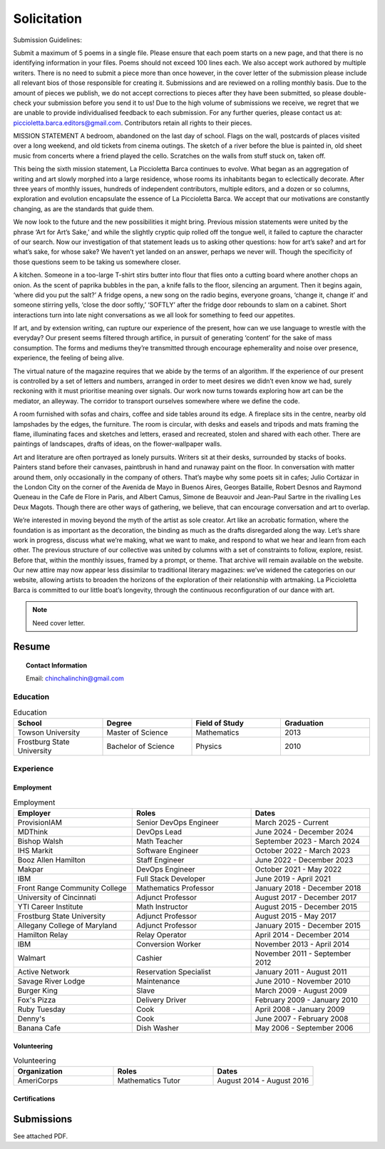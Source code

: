 
.. MODE: OVERRIDE (SUBMISSION PACKAGE)
..
.. This document contains a collection of poetry and my resume. This comment contains a solitication from a journal and some context surrounding the journal.  Use the context to create a taste profile of the journal. Then create a cover for the letter submission and any other additional material (biography, etc) the solitication requires for submission tailored to the taste profile.

.. _solitication:

============
Solicitation
============

Submission Guidelines:

Submit a maximum of 5 poems in a single file. Please ensure that each poem starts on a new page, and that there is no identifying information in your files. Poems should not exceed 100 lines each.
We also accept work authored by multiple writers. There is no need to submit a piece more than once however, in the cover letter of the submission please include all relevant bios of those responsible for creating it.
Submissions and are reviewed on a rolling monthly basis. Due to the amount of pieces we publish, we do not accept corrections to pieces after they have been submitted, so please double-check your submission before you send it to us!
Due to the high volume of submissions we receive, we regret that we are unable to provide individualised feedback to each submission.
For any further queries, please contact us at: piccioletta.barca.editors@gmail.com. Contributors retain all rights to their pieces.

MISSION STATEMENT
A bedroom, abandoned on the last day of school. Flags on the wall, postcards of places visited over a long weekend, and old tickets from cinema outings. The sketch of a river before the blue is painted in, old sheet music from concerts where a friend played the cello. Scratches on the walls from stuff stuck on, taken off. 

‍This being the sixth mission statement, La Piccioletta Barca continues to evolve. What began as an aggregation of writing and art slowly morphed into a large residence, whose rooms its inhabitants began to eclectically decorate. After three years of monthly issues, hundreds of independent contributors, multiple editors, and a dozen or so columns, exploration and evolution encapsulate the essence of La Piccioletta Barca. We accept that our motivations are constantly changing, as are the standards that guide them. 

We now look to the future and the new possibilities it might bring. Previous mission statements were united by the phrase ‘Art for Art’s Sake,’ and while the slightly cryptic quip rolled off the tongue well, it failed to capture the character of our search. Now our investigation of that statement leads us to asking other questions: how for art’s sake? and art for what’s sake, for whose sake? We haven’t yet landed on an answer, perhaps we never will. Though the specificity of those questions seem to be taking us somewhere closer.
‍

A kitchen. Someone in a too-large T-shirt stirs butter into flour that flies onto a cutting board where another chops an onion. As the scent of paprika bubbles in the pan, a knife falls to the floor, silencing an argument. Then it begins again, ‘where did you put the salt?’ A fridge opens, a new song on the radio begins, everyone groans, ‘change it, change it’ and someone stirring yells, ‘close the door softly,’ ‘SOFTLY’ after the fridge door rebounds to slam on a cabinet. Short interactions turn into late night conversations as we all look for something to feed our appetites.

‍If art, and by extension writing, can rupture our experience of the present, how can we use language to wrestle with the everyday? Our present seems filtered through artifice, in pursuit of generating ‘content’ for the sake of mass consumption. The forms and mediums they’re transmitted through encourage ephemerality and noise over presence, experience, the feeling of being alive. 

The virtual nature of the magazine requires that we abide by the terms of an algorithm. If the experience of our present is controlled by a set of letters and numbers, arranged in order to meet desires we didn’t even know we had, surely reckoning with it must prioritise meaning over signals. Our work now turns towards exploring how art can be the mediator, an alleyway. The corridor to transport ourselves somewhere where we define the code.

A room furnished with sofas and chairs, coffee and side tables around its edge. A fireplace sits in the centre, nearby old lampshades by the edges, the furniture. The room is circular, with desks and easels and tripods and mats framing the flame, illuminating faces and sketches and letters, erased and recreated, stolen and shared with each other. There are paintings of landscapes, drafts of ideas, on the flower-wallpaper walls.

Art and literature are often portrayed as lonely pursuits. Writers sit at their desks, surrounded by stacks of books. Painters stand before their canvases, paintbrush in hand and runaway paint on the floor. In conversation with matter around them, only occasionally in the company of others. That’s maybe why some poets sit in cafes; Julio Cortázar in the London City on the corner of the Avenida de Mayo in Buenos Aires, Georges Bataille, Robert Desnos and Raymond Queneau in the Cafe de Flore in Paris, and Albert Camus, Simone de Beauvoir and Jean-Paul Sartre in the rivalling Les Deux Magots. Though there are other ways of gathering, we believe, that can encourage conversation and art to overlap.

We’re interested in moving beyond the myth of the artist as sole creator. Art like an acrobatic formation, where the foundation is as important as the decoration, the binding as much as the drafts disregarded along the way. Let’s share work in progress, discuss what we’re making, what we want to make, and respond to what we hear and learn from each other. The previous structure of our collective was united by columns with a set of constraints to follow, explore, resist. Before that, within the monthly issues, framed by a prompt, or theme. That archive will remain available on the website. Our new attire may now appear less dissimilar to traditional literary magazines: we’ve widened the categories on our website, allowing artists to broaden the horizons of the exploration of their relationship with artmaking. La Piccioletta Barca is committed to our little boat’s longevity, through the continuous reconfiguration of our dance with art.
‍

.. note::

  Need cover letter.

.. _resume:

Resume
======

.. topic:: Contact Information

  Email: chinchalinchin@gmail.com

.. _education:

---------
Education
---------

.. list-table:: Education
  :widths: 15 15 15 15
  :header-rows: 1

  * - School
    - Degree
    - Field of Study
    - Graduation
  * - Towson University
    - Master of Science
    - Mathematics
    - 2013
  * - Frostburg State University
    - Bachelor of Science
    - Physics
    - 2010

.. _experience:

----------
Experience
----------

.. _employment:

Employment
----------

.. list-table:: Employment
  :widths: 15 15 15
  :header-rows: 1

  * - Employer
    - Roles
    - Dates
  * - ProvisionIAM
    - Senior DevOps Engineer
    - March 2025 - Current
  * - MDThink
    - DevOps Lead
    - June 2024 - December 2024
  * - Bishop Walsh
    - Math Teacher
    - September 2023 - March 2024
  * - IHS Markit
    - Software Engineer
    - October 2022 - March 2023
  * - Booz Allen Hamilton
    - Staff Engineer
    - June 2022 - December 2023
  * - Makpar
    - DevOps Engineer
    - October 2021 - May 2022
  * - IBM
    - Full Stack Developer
    - June 2019 - April 2021
  * - Front Range Community College
    - Mathematics Professor
    - January 2018 - December 2018
  * - University of Cincinnati
    - Adjunct Professor
    - August 2017 - December 2017
  * - YTI Career Institute
    - Math Instructor
    - August 2015 - December 2015
  * - Frostburg State University
    - Adjunct Professor
    - August 2015 - May 2017
  * - Allegany College of Maryland
    - Adjunct Professor
    - January 2015 - December 2015
  * - Hamilton Relay
    - Relay Operator
    - April 2014 - December 2014
  * - IBM
    - Conversion Worker
    - November 2013 - April 2014
  * - Walmart
    - Cashier
    - November 2011 - September 2012
  * - Active Network
    - Reservation Specialist
    - January 2011 - August 2011
  * - Savage River Lodge
    - Maintenance
    - June 2010 - November 2010
  * - Burger King
    - Slave
    - March 2009 - August 2009
  * - Fox's Pizza
    - Delivery Driver
    - February 2009 - January 2010
  * - Ruby Tuesday
    - Cook
    - April 2008 - January 2009
  * - Denny's
    - Cook
    - June 2007 - February 2008
  * - Banana Cafe
    - Dish Washer
    - May 2006 - September 2006
    
.. _volunteering:

Volunteering
------------

.. list-table:: Volunteering
  :widths: 15 15 15
  :header-rows: 1

  * - Organization
    - Roles
    - Dates
  * - AmeriCorps
    - Mathematics Tutor
    - August 2014 - August 2016

.. _certifications:

Certifications
--------------

.. list-table:: Certifications
  :header-rows: 1
  :widths: 20 40 40
  :stub-columns: 1

  * - Organization
    - Certification
    - Badge
  * - AWS
    - Developer Associate
  * - AWS
    - DevOps Professional
  * - IBM
    - Docker Essentials
  * - IBM
    - Enterprise Design
  * - MTA
    - Database Administration
  * - MTA
    - Python Programming
  * - MTA
    - Java Programming
  * - MTA
    - Software Development Fundamentals

Submissions
===========

See attached PDF.